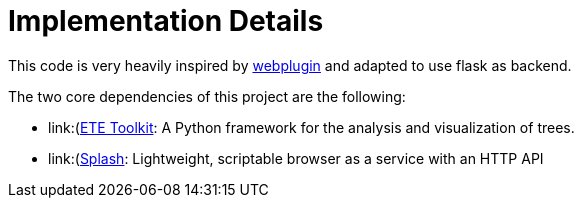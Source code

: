 [id="implementation-details"]
= Implementation Details

This code is very heavily inspired by link:https://github.com/etetoolkit/webplugin[webplugin] and adapted to use flask as backend.

The two core dependencies of this project are the following:

* link:(http://etetoolkit.org/)[ETE Toolkit]: A Python framework for the analysis and visualization of trees.
* link:(https://splash.readthedocs.io/en/stable/)[Splash]: Lightweight, scriptable browser as a service with an HTTP API